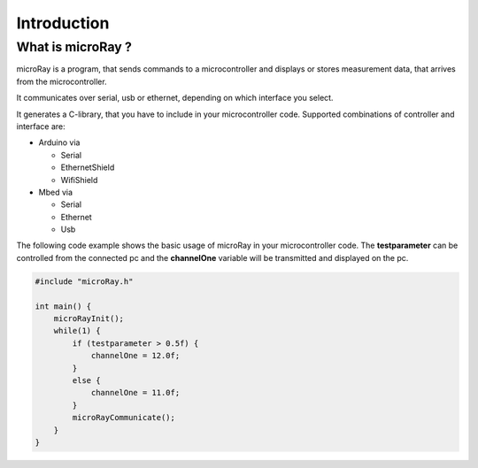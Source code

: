 Introduction
============

What is microRay ?
------------------

microRay is a program, that sends commands to a microcontroller
and displays or stores measurement data, that arrives from the microcontroller.

It communicates over serial, usb or ethernet, depending on which interface you select.

It generates a C-library, that you have to include in your microcontroller code. Supported combinations of controller
and interface are:

* Arduino via

  * Serial
  * EthernetShield
  * WifiShield

* Mbed via

  * Serial
  * Ethernet
  * Usb

The following code example shows the basic usage of microRay in your microcontroller code.
The **testparameter** can be controlled from the connected pc and the **channelOne** variable will be transmitted and
displayed on the pc.

.. code-block:: c

    #include "microRay.h"

    int main() {
        microRayInit();
        while(1) {
            if (testparameter > 0.5f) {
                channelOne = 12.0f;
            }
            else {
                channelOne = 11.0f;
            }
            microRayCommunicate();
        }
    }


